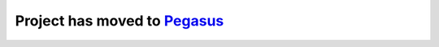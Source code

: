 ====================================
Project has moved to `Pegasus <https://github.com/klarman-cell-observatory/pegasus>`__
====================================

